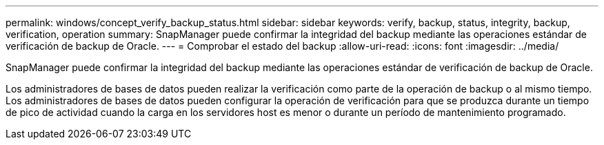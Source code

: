 ---
permalink: windows/concept_verify_backup_status.html 
sidebar: sidebar 
keywords: verify, backup, status, integrity, backup, verification, operation 
summary: SnapManager puede confirmar la integridad del backup mediante las operaciones estándar de verificación de backup de Oracle. 
---
= Comprobar el estado del backup
:allow-uri-read: 
:icons: font
:imagesdir: ../media/


[role="lead"]
SnapManager puede confirmar la integridad del backup mediante las operaciones estándar de verificación de backup de Oracle.

Los administradores de bases de datos pueden realizar la verificación como parte de la operación de backup o al mismo tiempo. Los administradores de bases de datos pueden configurar la operación de verificación para que se produzca durante un tiempo de pico de actividad cuando la carga en los servidores host es menor o durante un período de mantenimiento programado.
